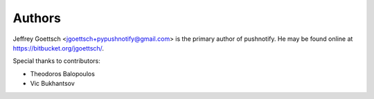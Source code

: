 Authors
-------

Jeffrey Goettsch <jgoettsch+pypushnotify@gmail.com> is the primary author of
pushnotify. He may be found online at https://bitbucket.org/jgoettsch/.

Special thanks to contributors:

* Theodoros Balopoulos
* Vic Bukhantsov
